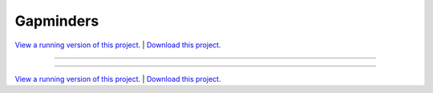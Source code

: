 .. _gallery_gapminders:

Gapminders
__________

`View a running version of this project. <https://gapminders.pyviz.demo.anaconda.com/>`_ | `Download this project. </assets/gapminders.zip>`_

-------

.. notebook:: None ../../gapminders/gapminders.ipynb

-------

`View a running version of this project. <https://gapminders.pyviz.demo.anaconda.com/>`_ | `Download this project. </assets/gapminders.zip>`_